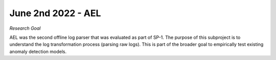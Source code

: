 June 2nd 2022 - AEL 
===================================================================================
| *Research Goal* 
AEL was the second offline log parser that was evaluated as part of SP-1. The purpose of 
this subproject is to understand the log transformation process (parsing raw logs). 
This is part of the broader goal to empirically test existing anomaly detection 
models. 

